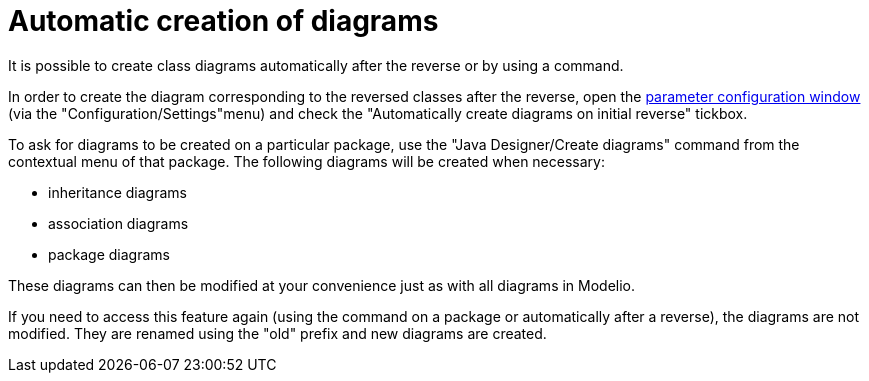 // Disable all captions for figures.
:!figure-caption:

// Hightlight code source and add the line number
:source-highlighter: coderay
:coderay-linenums-mode: table

[[Automatic-creation-of-diagrams]]

[[automatic-creation-of-diagrams]]
= Automatic creation of diagrams

It is possible to create class diagrams automatically after the reverse or by using a command.

In order to create the diagram corresponding to the reversed classes after the reverse, open the <<Javadesigner-_javadeveloper_customizing_java_generation_parameters.adoc#,parameter configuration window>> (via the "Configuration/Settings"menu) and check the "Automatically create diagrams on initial reverse" tickbox.

To ask for diagrams to be created on a particular package, use the "Java Designer/Create diagrams" command from the contextual menu of that package. The following diagrams will be created when necessary:

* inheritance diagrams
* association diagrams
* package diagrams

These diagrams can then be modified at your convenience just as with all diagrams in Modelio.

If you need to access this feature again (using the command on a package or automatically after a reverse), the diagrams are not modified. They are renamed using the "old" prefix and new diagrams are created.

[[footer]]
